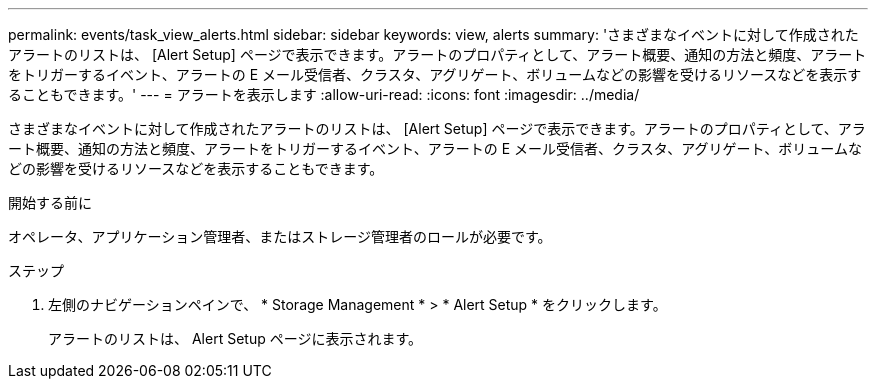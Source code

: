 ---
permalink: events/task_view_alerts.html 
sidebar: sidebar 
keywords: view, alerts 
summary: 'さまざまなイベントに対して作成されたアラートのリストは、 [Alert Setup] ページで表示できます。アラートのプロパティとして、アラート概要、通知の方法と頻度、アラートをトリガーするイベント、アラートの E メール受信者、クラスタ、アグリゲート、ボリュームなどの影響を受けるリソースなどを表示することもできます。' 
---
= アラートを表示します
:allow-uri-read: 
:icons: font
:imagesdir: ../media/


[role="lead"]
さまざまなイベントに対して作成されたアラートのリストは、 [Alert Setup] ページで表示できます。アラートのプロパティとして、アラート概要、通知の方法と頻度、アラートをトリガーするイベント、アラートの E メール受信者、クラスタ、アグリゲート、ボリュームなどの影響を受けるリソースなどを表示することもできます。

.開始する前に
オペレータ、アプリケーション管理者、またはストレージ管理者のロールが必要です。

.ステップ
. 左側のナビゲーションペインで、 * Storage Management * > * Alert Setup * をクリックします。
+
アラートのリストは、 Alert Setup ページに表示されます。


